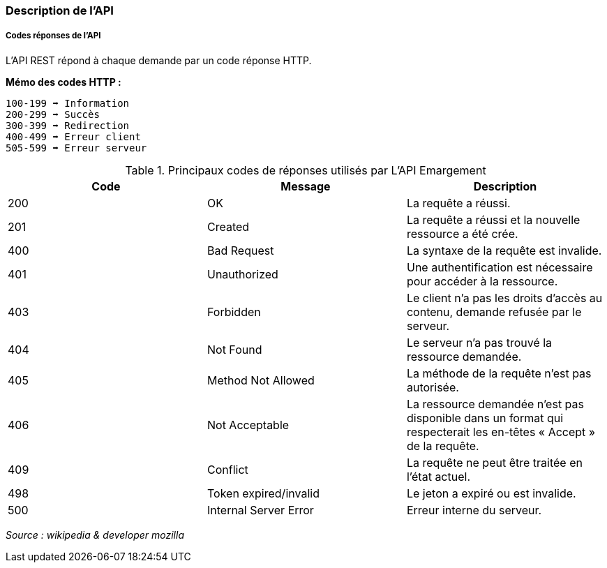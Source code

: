 === Description de l'API

===== Codes réponses de l'API

L'API REST répond à chaque demande par un code réponse HTTP.

*Mémo des codes HTTP :*

    100-199 ➡ Information
    200-299 ➡ Succès
    300-399 ➡ Redirection
    400-499 ➡ Erreur client
    505-599 ➡ Erreur serveur

.Principaux codes de réponses utilisés par L'API Emargement
|===
|Code | Message | Description

|200
|OK
|La requête a réussi.

|201
|Created
|La requête a réussi et la nouvelle ressource a été crée.

|400
|Bad Request
|La syntaxe de la requête est invalide.

|401
|Unauthorized
|Une authentification est nécessaire pour accéder à la ressource.

|403
|Forbidden
|Le client n'a pas les droits d'accès au contenu, demande refusée par le serveur.

|404
|Not Found
|Le serveur n'a pas trouvé la ressource demandée.

|405
|Method Not Allowed
|La méthode de la requête n'est pas autorisée.

|406
|Not Acceptable
|La ressource demandée n'est pas disponible dans un format qui respecterait les en-têtes « Accept » de la requête.

|409
|Conflict
|La requête ne peut être traitée en l’état actuel.

|498
|Token expired/invalid
|Le jeton a expiré ou est invalide.

|500
|Internal Server Error
|Erreur interne du serveur.

|===


_Source : wikipedia  & developer mozilla_



